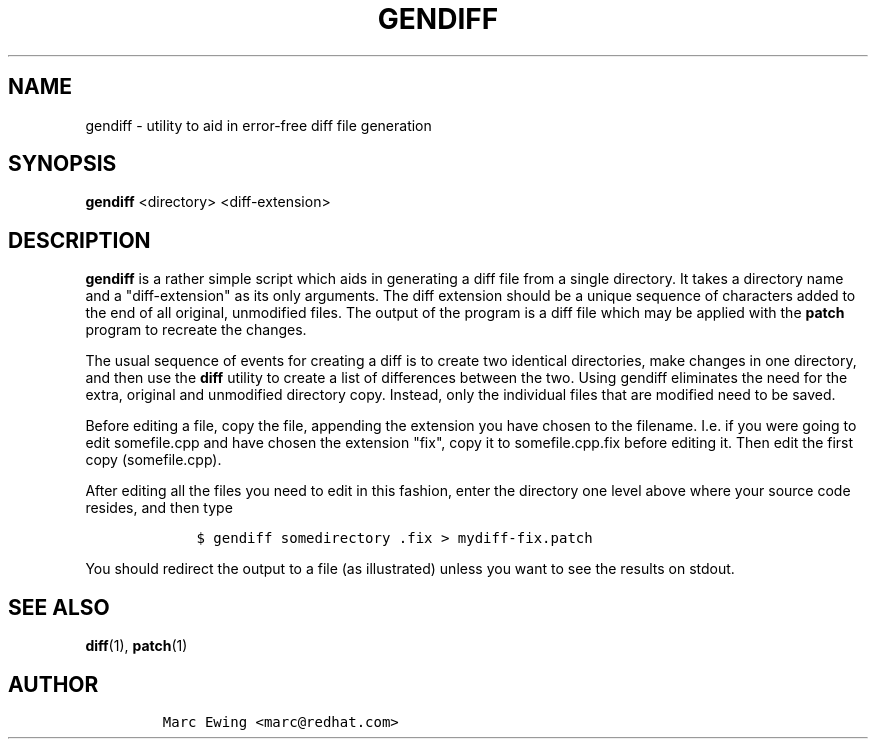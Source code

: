 .\" Automatically generated by Pandoc 2.9.2.1
.\"
.TH "GENDIFF" "1" "Mon Jan 10 2000" "" ""
.hy
.SH NAME
.PP
gendiff - utility to aid in error-free diff file generation
.SH SYNOPSIS
.PP
\f[B]gendiff\f[R] <directory> <diff-extension>
.SH DESCRIPTION
.PP
\f[B]gendiff\f[R] is a rather simple script which aids in generating a
diff file from a single directory.
It takes a directory name and a \[dq]diff-extension\[dq] as its only
arguments.
The diff extension should be a unique sequence of characters added to
the end of all original, unmodified files.
The output of the program is a diff file which may be applied with the
\f[B]patch\f[R] program to recreate the changes.
.PP
The usual sequence of events for creating a diff is to create two
identical directories, make changes in one directory, and then use the
\f[B]diff\f[R] utility to create a list of differences between the two.
Using gendiff eliminates the need for the extra, original and unmodified
directory copy.
Instead, only the individual files that are modified need to be saved.
.PP
Before editing a file, copy the file, appending the extension you have
chosen to the filename.
I.e.
if you were going to edit somefile.cpp and have chosen the extension
\[dq]fix\[dq], copy it to somefile.cpp.fix before editing it.
Then edit the first copy (somefile.cpp).
.PP
After editing all the files you need to edit in this fashion, enter the
directory one level above where your source code resides, and then type
.IP
.nf
\f[C]
    $ gendiff somedirectory .fix > mydiff-fix.patch
\f[R]
.fi
.PP
You should redirect the output to a file (as illustrated) unless you
want to see the results on stdout.
.SH SEE ALSO
.PP
\f[B]diff\f[R](1), \f[B]patch\f[R](1)
.SH AUTHOR
.IP
.nf
\f[C]
Marc Ewing <marc\[at]redhat.com>
\f[R]
.fi
